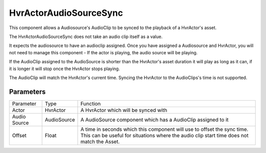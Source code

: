 ============================================================
HvrActorAudioSourceSync
============================================================
    
This component allows a Audiosource's AudioClip to be synced to the playback of a HvrActor's asset.

The HvrActorAudioSourceSync does not take an audio clip itself as a value.

It expects the audiosource to have an audioclip assigned. Once you have assigned a Audiosource and HvrActor, you will not need to manage this component - If the actor is playing, the audio source will be playing.

If the AudioClip assigned to the AudioSource is shorter than the HvrActor's asset duration it will play as long as it can, if it is longer it will stop once the HvrActor stops playing.

The AudioClip will match the HvrActor's current time. Syncing the HvrActor to the AudioClips's time is not supported.

Parameters
------------------------------------------------------------

+--------------+-------------+----------------------------------------------------------------------------------------------------------------------------------------------------------------------+
| Parameter    | Type        | Function                                                                                                                                                             |
+--------------+-------------+----------------------------------------------------------------------------------------------------------------------------------------------------------------------+
| Actor        | HvrActor    | A HvrActor which will be synced with                                                                                                                                 |
+--------------+-------------+----------------------------------------------------------------------------------------------------------------------------------------------------------------------+
| Audio Source | AudioSource | A AudioSource component which has a AudioClip assigned to it                                                                                                         |
+--------------+-------------+----------------------------------------------------------------------------------------------------------------------------------------------------------------------+
| Offset       | Float       | A time in seconds which this component will use to offset the sync time. This can be useful for situations where the audio clip start time does not match the Asset. |
+--------------+-------------+----------------------------------------------------------------------------------------------------------------------------------------------------------------------+